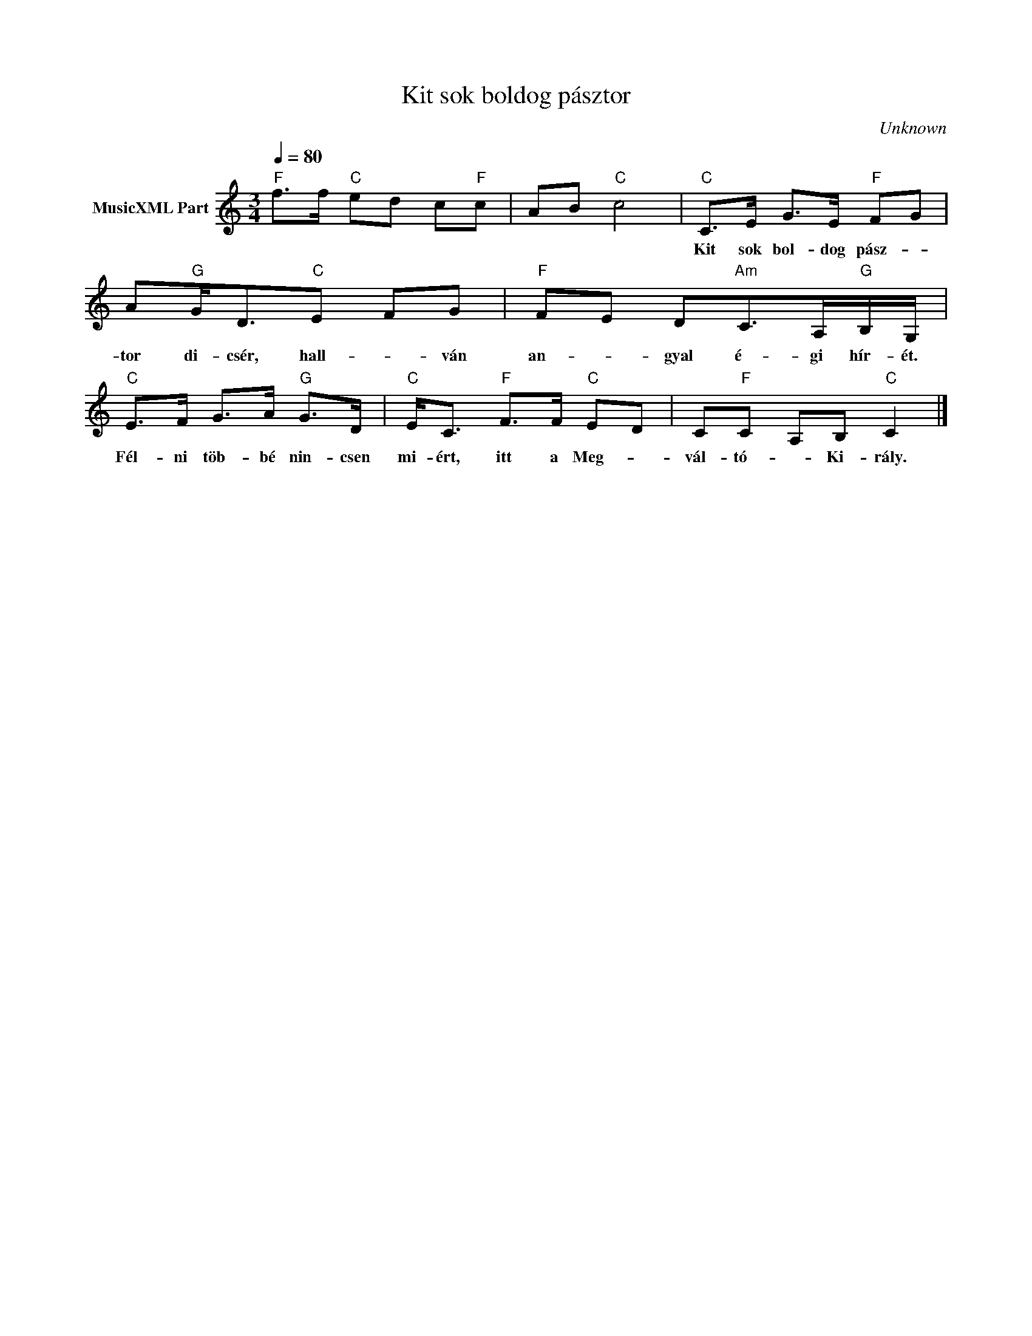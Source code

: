 X:1
T:Kit sok boldog pásztor
T: 
C:Unknown
Z:Public Domain
L:1/8
Q:1/4=80
M:3/4
K:C
V:1 treble nm="MusicXML Part"
%%MIDI program 0
V:1
"F" f>f"C" ed c"F"c | AB"C" c4 |"C" C>E G>E"F" F-G | A"G"G<D"C"E- FG |"F" F-E D"Am"C>A,"G"B,/G,/ | %5
w: ||Kit sok bol- dog pász- *|tor di- csér, hall- * ván|an- * gyal é- gi hír- ét.|
"C" E>F G>A"G" G>D |"C" E<C"F" F>F"C" E-D | C"F"C- A,B,"C" C2 |] %8
w: Fél- ni töb- bé nin- csen|mi- ért, itt a Meg- *|vál- tó- * Ki- rály.|

